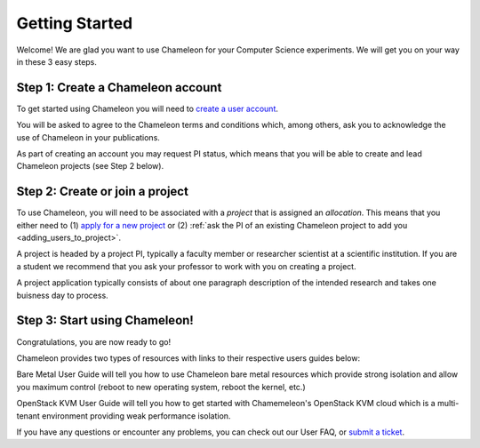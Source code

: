 ==================
Getting Started
==================

Welcome! We are glad you want to use Chameleon for your Computer Science experiments. We will get you on your way in these 3 easy steps.


Step 1: Create a Chameleon account
--------------------------------------------

To get started using Chameleon you will need to `create a user account <https://www.chameleoncloud.org/register>`_.

You will be asked to agree to the Chameleon terms and conditions which, among others, ask you to acknowledge the use of Chameleon in your publications.

As part of creating an account you may request PI status, which means that you will be able to create and lead Chameleon projects (see Step 2 below).

Step 2: Create or join a project
--------------------------------------------

To use Chameleon, you will need to be associated with a *project* that is assigned an *allocation*. This means that you either need to (1) `apply for a new project <https://www.chameleoncloud.org/user/projects/new/>`_ or (2) :ref:`ask the PI of an existing Chameleon project to add you <adding_users_to_project>`.

A project is headed by a project PI, typically a faculty member or researcher scientist at a scientific institution. If you are a student we recommend that you ask your professor to work with you on creating a project.

A project application typically consists of about one paragraph description of the intended research and takes one buisness day to process.

Step 3: Start using Chameleon!
--------------------------------------------

Congratulations, you are now ready to go!

Chameleon provides two types of resources with links to their respective users guides below:

Bare Metal User Guide will tell you how to use Chameleon bare metal resources which provide strong isolation and allow you maximum control (reboot to new operating system, reboot the kernel, etc.)

OpenStack KVM User Guide will tell you how to get started with Chamemeleon's OpenStack KVM cloud which is a multi-tenant environment providing weak performance isolation.

If you have any questions or encounter any problems, you can check out our User FAQ, or `submit a ticket`_.


.. _submit a ticket: https://www.chameleoncloud.org/user/help/

